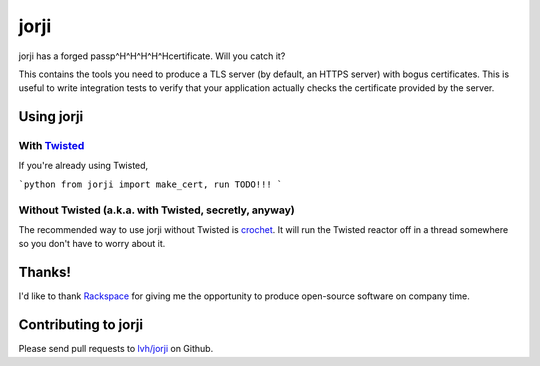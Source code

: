 =======
 jorji
=======

.. image:: https://travis-ci.org/lvh/jorji.svg
           :target: https://travis-ci.org/lvh/jorji

.. image:: https://coveralls.io/repos/lvh/jorji/badge.png
           :target: https://coveralls.io/r/lvh/jorji

jorji has a forged passp^H^H^H^H^Hcertificate. Will you catch it?

This contains the tools you need to produce a TLS server (by default,
an HTTPS server) with bogus certificates. This is useful to write
integration tests to verify that your application actually checks the
certificate provided by the server.

Using jorji
===========

With Twisted_
------------

If you're already using Twisted,

```python
from jorji import make_cert, run
TODO!!!
```

Without Twisted (a.k.a. with Twisted, secretly, anyway)
-------------------------------------------------------

The recommended way to use jorji without Twisted is crochet_. It will
run the Twisted reactor off in a thread somewhere so you don't have to
worry about it.

Thanks!
=======

I'd like to thank Rackspace_ for giving me the opportunity to produce
open-source software on company time.

Contributing to jorji
=====================

Please send pull requests to `lvh/jorji`_ on Github.

.. _Twisted: https://twistedmatrix.com/trac/
.. _crochet: https://github.com/itamarst/crochet
.. _Rackspace: http://www.rackspace.com/
.. _`lvh/jorji`: https://github.com/lvh/jorji
